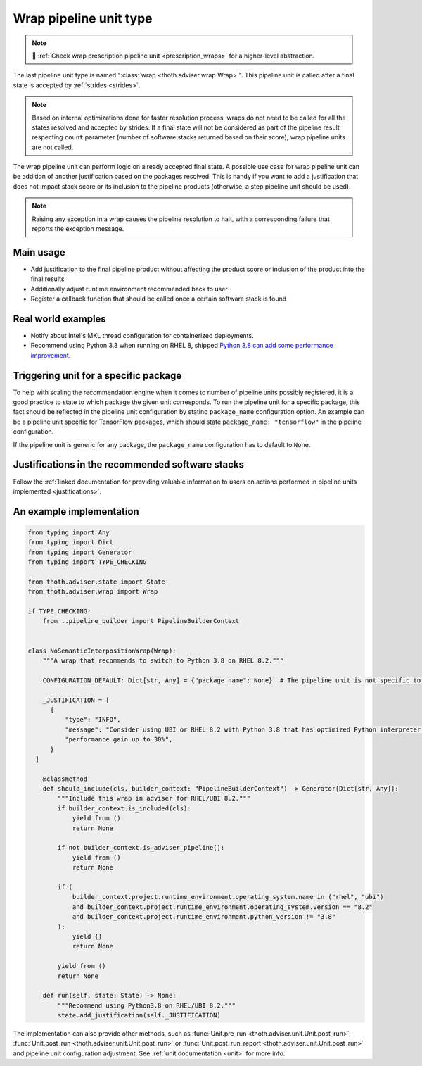 .. _wraps:

Wrap pipeline unit type
-----------------------

.. note::

  💊 :ref:`Check wrap prescription pipeline unit <prescription_wraps>` for
  a higher-level abstraction.

The last pipeline unit type is named ":class:`wrap <thoth.adviser.wrap.Wrap>`".
This pipeline unit is called after a final state is accepted by :ref:`strides
<strides>`.

.. note::

  Based on internal optimizations done for faster resolution process, wraps do
  not need to be called for all the states resolved and accepted by strides. If
  a final state will not be considered as part of the pipeline result
  respecting ``count`` parameter (number of software stacks returned based on
  their score), wrap pipeline units are not called.

The wrap pipeline unit can perform logic on already accepted final state. A
possible use case for wrap pipeline unit can be addition of another
justification based on the packages resolved. This is handy if you want to add
a justification that does not impact stack score or its inclusion to the
pipeline products (otherwise, a step pipeline unit should be used).

.. note::

  Raising any exception in a wrap causes the pipeline resolution to halt, with
  a corresponding failure that reports the exception message.

Main usage
==========

* Add justification to the final pipeline product without affecting the product
  score or inclusion of the product into the final results

* Additionally adjust runtime environment recommended back to user

* Register a callback function that should be called once a certain software stack
  is found

Real world examples
===================

* Notify about Intel's MKL thread configuration for containerized deployments.

* Recommend using Python 3.8 when running on RHEL 8, shipped `Python 3.8 can add
  some performance improvement
  <https://developers.redhat.com/blog/2020/06/25/red-hat-enterprise-linux-8-2-brings-faster-python-3-8-run-speeds/>`_.

Triggering unit for a specific package
======================================

To help with scaling the recommendation engine when it comes to number of
pipeline units possibly registered, it is a good practice to state to which
package the given unit corresponds. To run the pipeline unit for a specific
package, this fact should be reflected in the pipeline unit configuration by
stating ``package_name`` configuration option. An example can be a pipeline
unit specific for TensorFlow packages, which should state ``package_name:
"tensorflow"`` in the pipeline configuration.

If the pipeline unit is generic for any package, the ``package_name``
configuration has to default to ``None``.

Justifications in the recommended software stacks
=================================================

Follow the :ref:`linked documentation for providing valuable information to
users on actions performed in pipeline units implemented <justifications>`.

An example implementation
=========================

.. code-block:: python

  from typing import Any
  from typing import Dict
  from typing import Generator
  from typing import TYPE_CHECKING

  from thoth.adviser.state import State
  from thoth.adviser.wrap import Wrap

  if TYPE_CHECKING:
      from ..pipeline_builder import PipelineBuilderContext


  class NoSemanticInterpositionWrap(Wrap):
      """A wrap that recommends to switch to Python 3.8 on RHEL 8.2."""

      CONFIGURATION_DEFAULT: Dict[str, Any] = {"package_name": None}  # The pipeline unit is not specific to any package.

      _JUSTIFICATION = [
        {
            "type": "INFO",
            "message": "Consider using UBI or RHEL 8.2 with Python 3.8 that has optimized Python interpreter with "
            "performance gain up to 30%",
        }
    ]

      @classmethod
      def should_include(cls, builder_context: "PipelineBuilderContext") -> Generator[Dict[str, Any]]:
          """Include this wrap in adviser for RHEL/UBI 8.2."""
          if builder_context.is_included(cls):
              yield from ()
              return None

          if not builder_context.is_adviser_pipeline():
              yield from ()
              return None

          if (
              builder_context.project.runtime_environment.operating_system.name in ("rhel", "ubi")
              and builder_context.project.runtime_environment.operating_system.version == "8.2"
              and builder_context.project.runtime_environment.python_version != "3.8"
          ):
              yield {}
              return None

          yield from ()
          return None

      def run(self, state: State) -> None:
          """Recommend using Python3.8 on RHEL/UBI 8.2."""
          state.add_justification(self._JUSTIFICATION)

The implementation can also provide other methods, such as :func:`Unit.pre_run
<thoth.adviser.unit.Unit.post_run>`, :func:`Unit.post_run
<thoth.adviser.unit.Unit.post_run>` or :func:`Unit.post_run_report
<thoth.adviser.unit.Unit.post_run>` and pipeline unit configuration adjustment.
See :ref:`unit documentation <unit>` for more info.
